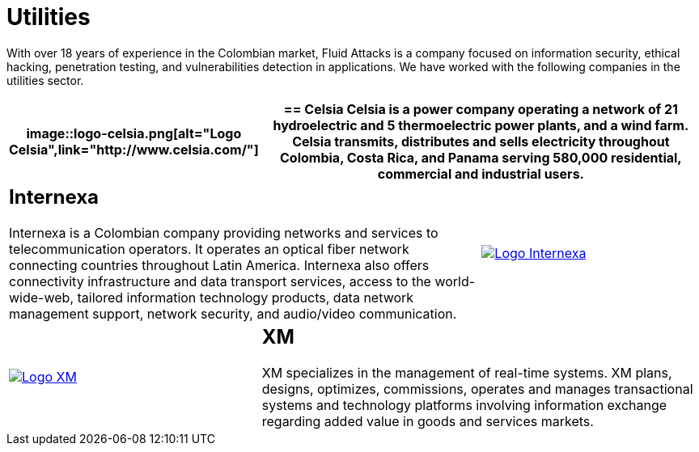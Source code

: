 :slug: customers/utilities/
:category: customers
:description: With over 18 years of experience in the Colombian market, Fluid Attacks is a company focused on information security, ethical hacking, penetration testing, and vulnerabilities detection in applications. We have worked with the following companies in the utilities sector.
:keywords: Fluid Attacks, Utilities, Security, Ethical Hacking, Information, Pentesting.
:translate: clientes/energia/

= Utilities

{description}

[role="energia tb-alt"]
[cols=3, frame="topbot"]
|====
a|image::logo-celsia.png[alt="Logo Celsia",link="http://www.celsia.com/"]

2+a|== Celsia

Celsia is a power company operating a network of +21+ hydroelectric
and +5+ thermoelectric power plants, and a wind farm.
Celsia transmits, distributes and sells electricity throughout Colombia,
Costa Rica, and Panama serving 580,000 residential,
commercial and industrial users.

2+a|== Internexa

Internexa is a Colombian company
providing networks and services to telecommunication operators.
It operates an optical fiber network
connecting countries throughout Latin America.
Internexa also offers connectivity infrastructure and data transport services,
access to the world-wide-web, tailored information technology products,
data network management support,
network security, and audio/video communication.

a|image::logo-internexa.png[alt="Logo Internexa",link="http://www.internexa.com/SitePages/Inicio.aspx"]

a|image::logo-xm.png[alt="Logo XM",link="https://www.xm.com.co/corporativo/Paginas/Nuestra-empresa/quienes-somos.aspx"]

2+a|== XM

+XM+ specializes in the management of real-time systems.
+XM+ plans, designs, optimizes, commissions,
operates and manages transactional systems and technology platforms
involving information exchange
regarding added value in goods and services markets.

|====
